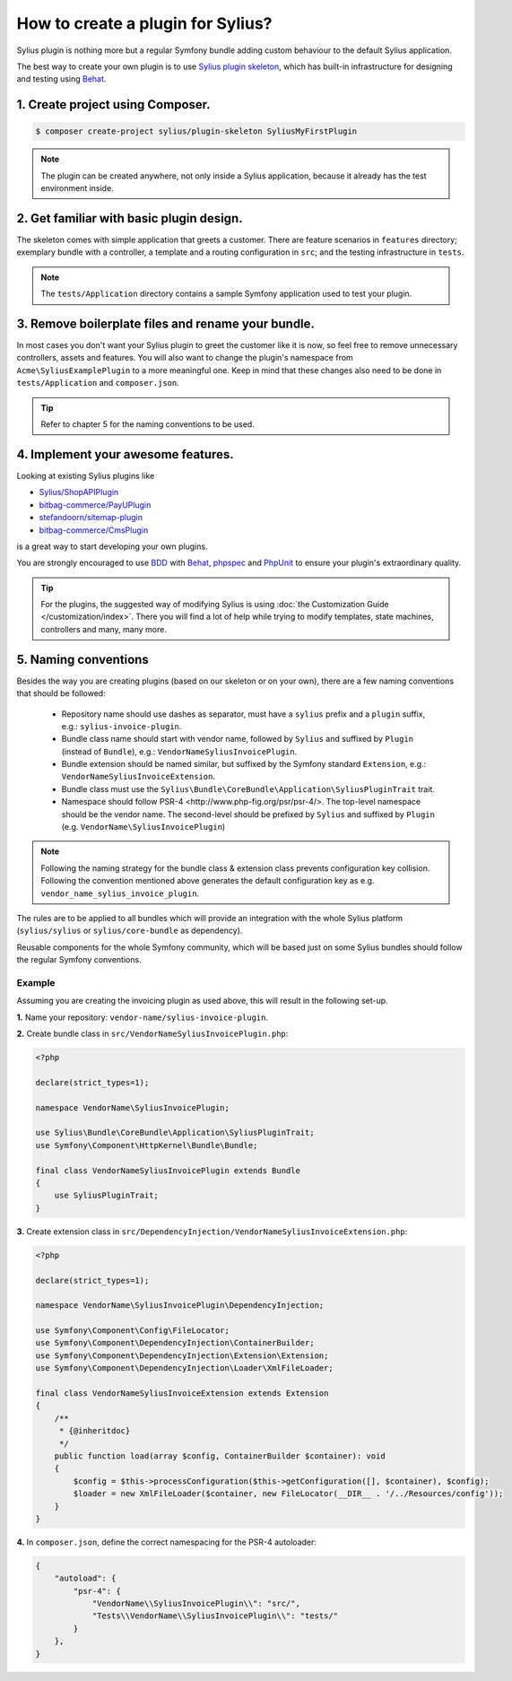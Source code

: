 How to create a plugin for Sylius?
==================================

Sylius plugin is nothing more but a regular Symfony bundle adding custom behaviour to the default Sylius application.

The best way to create your own plugin is to use `Sylius plugin skeleton <https://github.com/Sylius/PluginSkeleton>`_,
which has built-in infrastructure for designing and testing using `Behat`_.

1. Create project using Composer.
---------------------------------

.. code-block:: bash

    $ composer create-project sylius/plugin-skeleton SyliusMyFirstPlugin

.. note::

    The plugin can be created anywhere, not only inside a Sylius application, because it already has the test environment inside.

2. Get familiar with basic plugin design.
-----------------------------------------

The skeleton comes with simple application that greets a customer. There are feature scenarios in ``features`` directory;
exemplary bundle with a controller, a template and a routing configuration in ``src``;
and the testing infrastructure in ``tests``.

.. note::

    The ``tests/Application`` directory contains a sample Symfony application used to test your plugin.

3. Remove boilerplate files and rename your bundle.
---------------------------------------------------

In most cases you don't want your Sylius plugin to greet the customer like it is now, so feel free to remove unnecessary
controllers, assets and features. You will also want to change the plugin's namespace from ``Acme\SyliusExamplePlugin`` to a
more meaningful one. Keep in mind that these changes also need to be done in ``tests/Application`` and ``composer.json``.

.. tip::

    Refer to chapter 5 for the naming conventions to be used.

4. Implement your awesome features.
-----------------------------------

Looking at existing Sylius plugins like

* `Sylius/ShopAPIPlugin <https://github.com/Sylius/SyliusShopApiPlugin>`_
* `bitbag-commerce/PayUPlugin <https://github.com/bitbag-commerce/PayUPlugin>`_
* `stefandoorn/sitemap-plugin <https://github.com/stefandoorn/sitemap-plugin>`_
* `bitbag-commerce/CmsPlugin <https://github.com/bitbag-commerce/CmsPlugin>`_

is a great way to start developing your own plugins.

You are strongly encouraged to use `BDD <https://www.agilealliance.org/glossary/bdd/>`_ with `Behat`_, `phpspec`_ and `PhpUnit`_
to ensure your plugin's extraordinary quality.

.. tip::

    For the plugins, the suggested way of modifying Sylius is using :doc:`the Customization Guide </customization/index>`.
    There you will find a lot of help while trying to modify templates, state machines, controllers and many, many more.

.. _`Behat`: http://behat.org/en/latest/
.. _`phpspec`: http://www.phpspec.net/en/stable/
.. _`PHPUnit`: https://phpunit.de/

5. Naming conventions
---------------------

Besides the way you are creating plugins (based on our skeleton or on your own), there are a few naming conventions that should be followed:

 * Repository name should use dashes as separator, must have a ``sylius`` prefix and a ``plugin`` suffix, e.g.: ``sylius-invoice-plugin``.
 * Bundle class name should start with vendor name, followed by ``Sylius`` and suffixed by ``Plugin`` (instead of ``Bundle``), e.g.: ``VendorNameSyliusInvoicePlugin``.
 * Bundle extension should be named similar, but suffixed by the Symfony standard ``Extension``, e.g.: ``VendorNameSyliusInvoiceExtension``.
 * Bundle class must use the ``Sylius\Bundle\CoreBundle\Application\SyliusPluginTrait`` trait.
 * Namespace should follow _`PSR-4 <http://www.php-fig.org/psr/psr-4/>`. The top-level namespace should be the vendor name. The second-level should be prefixed by ``Sylius`` and suffixed by ``Plugin`` (e.g. ``VendorName\SyliusInvoicePlugin``)

.. note::

    Following the naming strategy for the bundle class & extension class prevents configuration key collision. Following the convention mentioned
    above generates the default configuration key as e.g. ``vendor_name_sylius_invoice_plugin``.

The rules are to be applied to all bundles which will provide an integration with the whole Sylius platform
(``sylius/sylius`` or ``sylius/core-bundle`` as dependency).

Reusable components for the whole Symfony community, which will be based just on some Sylius bundles should follow
the regular Symfony conventions.

Example
~~~~~~~

Assuming you are creating the invoicing plugin as used above, this will result in the following set-up.

**1.** Name your repository: ``vendor-name/sylius-invoice-plugin``.

**2.** Create bundle class in ``src/VendorNameSyliusInvoicePlugin.php``:

.. code-block:: php

    <?php

    declare(strict_types=1);

    namespace VendorName\SyliusInvoicePlugin;

    use Sylius\Bundle\CoreBundle\Application\SyliusPluginTrait;
    use Symfony\Component\HttpKernel\Bundle\Bundle;

    final class VendorNameSyliusInvoicePlugin extends Bundle
    {
        use SyliusPluginTrait;
    }

**3.** Create extension class in ``src/DependencyInjection/VendorNameSyliusInvoiceExtension.php``:

.. code-block:: php

    <?php

    declare(strict_types=1);

    namespace VendorName\SyliusInvoicePlugin\DependencyInjection;

    use Symfony\Component\Config\FileLocator;
    use Symfony\Component\DependencyInjection\ContainerBuilder;
    use Symfony\Component\DependencyInjection\Extension\Extension;
    use Symfony\Component\DependencyInjection\Loader\XmlFileLoader;

    final class VendorNameSyliusInvoiceExtension extends Extension
    {
        /**
         * {@inheritdoc}
         */
        public function load(array $config, ContainerBuilder $container): void
        {
            $config = $this->processConfiguration($this->getConfiguration([], $container), $config);
            $loader = new XmlFileLoader($container, new FileLocator(__DIR__ . '/../Resources/config'));
        }
    }

**4.** In ``composer.json``, define the correct namespacing for the PSR-4 autoloader:

.. code-block:: json

    {
        "autoload": {
            "psr-4": {
                "VendorName\\SyliusInvoicePlugin\\": "src/",
                "Tests\\VendorName\\SyliusInvoicePlugin\\": "tests/"
            }
        },
    }
